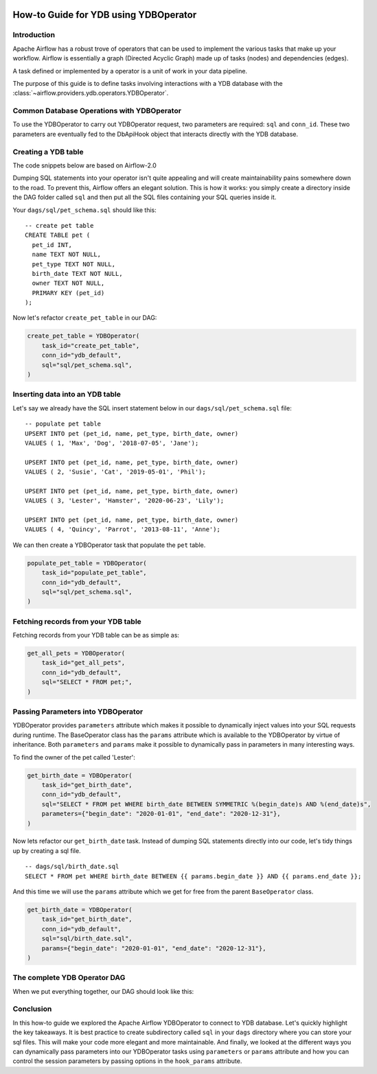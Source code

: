  .. Licensed to the Apache Software Foundation (ASF) under one
    or more contributor license agreements.  See the NOTICE file
    distributed with this work for additional information
    regarding copyright ownership.  The ASF licenses this file
    to you under the Apache License, Version 2.0 (the
    "License"); you may not use this file except in compliance
    with the License.  You may obtain a copy of the License at

 ..   http://www.apache.org/licenses/LICENSE-2.0

 .. Unless required by applicable law or agreed to in writing,
    software distributed under the License is distributed on an
    "AS IS" BASIS, WITHOUT WARRANTIES OR CONDITIONS OF ANY
    KIND, either express or implied.  See the License for the
    specific language governing permissions and limitations
    under the License.

.. _howto/operators:ydb:

How-to Guide for YDB using YDBOperator
=======================================================

Introduction
------------

Apache Airflow has a robust trove of operators that can be used to implement the various tasks that make up your
workflow. Airflow is essentially a graph (Directed Acyclic Graph) made up of tasks (nodes) and dependencies (edges).

A task defined or implemented by a operator is a unit of work in your data pipeline.

The purpose of this guide is to define tasks involving interactions with a YDB database with
the :class:`~airflow.providers.ydb.operators.YDBOperator`.

Common Database Operations with YDBOperator
-------------------------------------------------------

To use the YDBOperator to carry out YDBOperator request, two parameters are required: ``sql`` and ``conn_id``.
These two parameters are eventually fed to the DbApiHook object that interacts directly with the YDB database.

Creating a YDB table
----------------------------------

The code snippets below are based on Airflow-2.0

.. exampleinclude:: /../../tests/system/providers/ydb/example_ydb.py
    :language: python
    :start-after: [START ydb_sql_execute_query_operator_howto_guide]
    :end-before: [END ydb_sql_execute_query_operator_howto_guide_create_pet_table]


Dumping SQL statements into your operator isn't quite appealing and will create maintainability pains somewhere
down to the road. To prevent this, Airflow offers an elegant solution. This is how it works: you simply create
a directory inside the DAG folder called ``sql`` and then put all the SQL files containing your SQL queries inside it.

Your ``dags/sql/pet_schema.sql`` should like this:

::

      -- create pet table
      CREATE TABLE pet (
        pet_id INT,
        name TEXT NOT NULL,
        pet_type TEXT NOT NULL,
        birth_date TEXT NOT NULL,
        owner TEXT NOT NULL,
        PRIMARY KEY (pet_id)
      );

Now let's refactor ``create_pet_table`` in our DAG:

.. code-block:: python

        create_pet_table = YDBOperator(
            task_id="create_pet_table",
            conn_id="ydb_default",
            sql="sql/pet_schema.sql",
        )


Inserting data into an YDB table
---------------------------------------------

Let's say we already have the SQL insert statement below in our ``dags/sql/pet_schema.sql`` file:

::

  -- populate pet table
  UPSERT INTO pet (pet_id, name, pet_type, birth_date, owner)
  VALUES ( 1, 'Max', 'Dog', '2018-07-05', 'Jane');

  UPSERT INTO pet (pet_id, name, pet_type, birth_date, owner)
  VALUES ( 2, 'Susie', 'Cat', '2019-05-01', 'Phil');

  UPSERT INTO pet (pet_id, name, pet_type, birth_date, owner)
  VALUES ( 3, 'Lester', 'Hamster', '2020-06-23', 'Lily');

  UPSERT INTO pet (pet_id, name, pet_type, birth_date, owner)
  VALUES ( 4, 'Quincy', 'Parrot', '2013-08-11', 'Anne');

We can then create a YDBOperator task that populate the ``pet`` table.

.. code-block:: python

  populate_pet_table = YDBOperator(
      task_id="populate_pet_table",
      conn_id="ydb_default",
      sql="sql/pet_schema.sql",
  )


Fetching records from your YDB table
--------------------------------------------------

Fetching records from your YDB table can be as simple as:

.. code-block:: python

  get_all_pets = YDBOperator(
      task_id="get_all_pets",
      conn_id="ydb_default",
      sql="SELECT * FROM pet;",
  )


Passing Parameters into YDBOperator
------------------------------------------------------------

YDBOperator provides ``parameters`` attribute which makes it possible to dynamically inject values into your
SQL requests during runtime. The BaseOperator class has the ``params`` attribute which is available to the YDBOperator
by virtue of inheritance. Both ``parameters`` and ``params`` make it possible to dynamically pass in parameters in many
interesting ways.

To find the owner of the pet called 'Lester':

.. code-block:: python

  get_birth_date = YDBOperator(
      task_id="get_birth_date",
      conn_id="ydb_default",
      sql="SELECT * FROM pet WHERE birth_date BETWEEN SYMMETRIC %(begin_date)s AND %(end_date)s",
      parameters={"begin_date": "2020-01-01", "end_date": "2020-12-31"},
  )

Now lets refactor our ``get_birth_date`` task. Instead of dumping SQL statements directly into our code, let's tidy things up
by creating a sql file.

::

  -- dags/sql/birth_date.sql
  SELECT * FROM pet WHERE birth_date BETWEEN {{ params.begin_date }} AND {{ params.end_date }};

And this time we will use the ``params`` attribute which we get for free from the parent ``BaseOperator``
class.

.. code-block:: python

  get_birth_date = YDBOperator(
      task_id="get_birth_date",
      conn_id="ydb_default",
      sql="sql/birth_date.sql",
      params={"begin_date": "2020-01-01", "end_date": "2020-12-31"},
  )


The complete YDB Operator DAG
----------------------------------

When we put everything together, our DAG should look like this:

.. exampleinclude:: /../../tests/system/providers/ydb/example_ydb.py
    :language: python
    :start-after: [START ydb_sql_execute_query_operator_howto_guide]
    :end-before: [END ydb_sql_execute_query_operator_howto_guide]


Conclusion
----------

In this how-to guide we explored the Apache Airflow YDBOperator to connect to YDB database. Let's quickly highlight the key takeaways.
It is best practice to create subdirectory called ``sql`` in your ``dags`` directory where you can store your sql files.
This will make your code more elegant and more maintainable.
And finally, we looked at the different ways you can dynamically pass parameters into our YDBOperator
tasks using ``parameters`` or ``params`` attribute and how you can control the session parameters by passing
options in the ``hook_params`` attribute.
